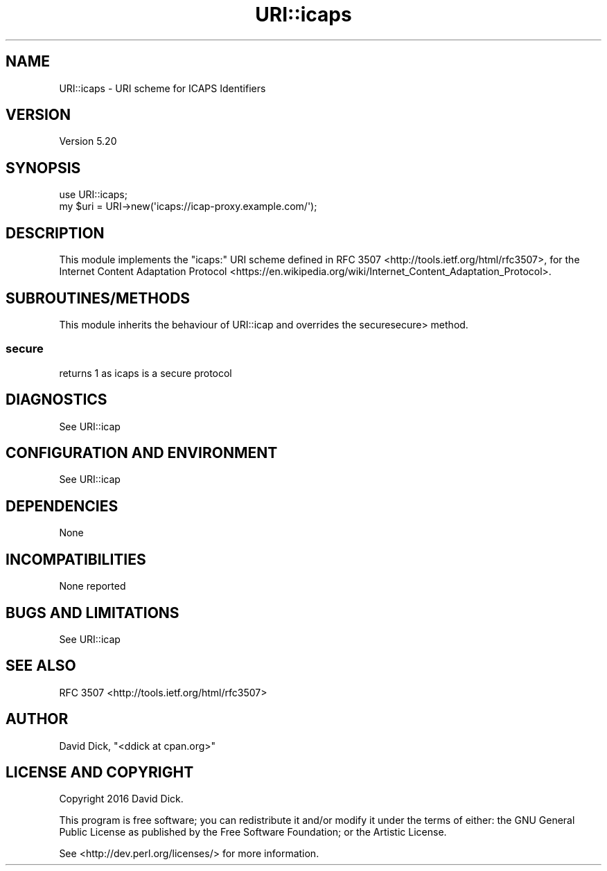 .\" -*- mode: troff; coding: utf-8 -*-
.\" Automatically generated by Pod::Man 5.01 (Pod::Simple 3.43)
.\"
.\" Standard preamble:
.\" ========================================================================
.de Sp \" Vertical space (when we can't use .PP)
.if t .sp .5v
.if n .sp
..
.de Vb \" Begin verbatim text
.ft CW
.nf
.ne \\$1
..
.de Ve \" End verbatim text
.ft R
.fi
..
.\" \*(C` and \*(C' are quotes in nroff, nothing in troff, for use with C<>.
.ie n \{\
.    ds C` ""
.    ds C' ""
'br\}
.el\{\
.    ds C`
.    ds C'
'br\}
.\"
.\" Escape single quotes in literal strings from groff's Unicode transform.
.ie \n(.g .ds Aq \(aq
.el       .ds Aq '
.\"
.\" If the F register is >0, we'll generate index entries on stderr for
.\" titles (.TH), headers (.SH), subsections (.SS), items (.Ip), and index
.\" entries marked with X<> in POD.  Of course, you'll have to process the
.\" output yourself in some meaningful fashion.
.\"
.\" Avoid warning from groff about undefined register 'F'.
.de IX
..
.nr rF 0
.if \n(.g .if rF .nr rF 1
.if (\n(rF:(\n(.g==0)) \{\
.    if \nF \{\
.        de IX
.        tm Index:\\$1\t\\n%\t"\\$2"
..
.        if !\nF==2 \{\
.            nr % 0
.            nr F 2
.        \}
.    \}
.\}
.rr rF
.\" ========================================================================
.\"
.IX Title "URI::icaps 3"
.TH URI::icaps 3 2024-09-05 "perl v5.38.0" "User Contributed Perl Documentation"
.\" For nroff, turn off justification.  Always turn off hyphenation; it makes
.\" way too many mistakes in technical documents.
.if n .ad l
.nh
.SH NAME
URI::icaps \- URI scheme for ICAPS Identifiers
.SH VERSION
.IX Header "VERSION"
Version 5.20
.SH SYNOPSIS
.IX Header "SYNOPSIS"
.Vb 1
\&    use URI::icaps;
\&
\&    my $uri = URI\->new(\*(Aqicaps://icap\-proxy.example.com/\*(Aq);
.Ve
.SH DESCRIPTION
.IX Header "DESCRIPTION"
This module implements the \f(CW\*(C`icaps:\*(C'\fR URI scheme defined in RFC 3507 <http://tools.ietf.org/html/rfc3507>, for the Internet Content Adaptation Protocol <https://en.wikipedia.org/wiki/Internet_Content_Adaptation_Protocol>.
.SH SUBROUTINES/METHODS
.IX Header "SUBROUTINES/METHODS"
This module inherits the behaviour of URI::icap and overrides the securesecure> method.
.SS secure
.IX Subsection "secure"
returns 1 as icaps is a secure protocol
.SH DIAGNOSTICS
.IX Header "DIAGNOSTICS"
See URI::icap
.SH "CONFIGURATION AND ENVIRONMENT"
.IX Header "CONFIGURATION AND ENVIRONMENT"
See URI::icap
.SH DEPENDENCIES
.IX Header "DEPENDENCIES"
None
.SH INCOMPATIBILITIES
.IX Header "INCOMPATIBILITIES"
None reported
.SH "BUGS AND LIMITATIONS"
.IX Header "BUGS AND LIMITATIONS"
See URI::icap
.SH "SEE ALSO"
.IX Header "SEE ALSO"
RFC 3507 <http://tools.ietf.org/html/rfc3507>
.SH AUTHOR
.IX Header "AUTHOR"
David Dick, \f(CW\*(C`<ddick at cpan.org>\*(C'\fR
.SH "LICENSE AND COPYRIGHT"
.IX Header "LICENSE AND COPYRIGHT"
Copyright 2016 David Dick.
.PP
This program is free software; you can redistribute it and/or modify it
under the terms of either: the GNU General Public License as published
by the Free Software Foundation; or the Artistic License.
.PP
See <http://dev.perl.org/licenses/> for more information.
